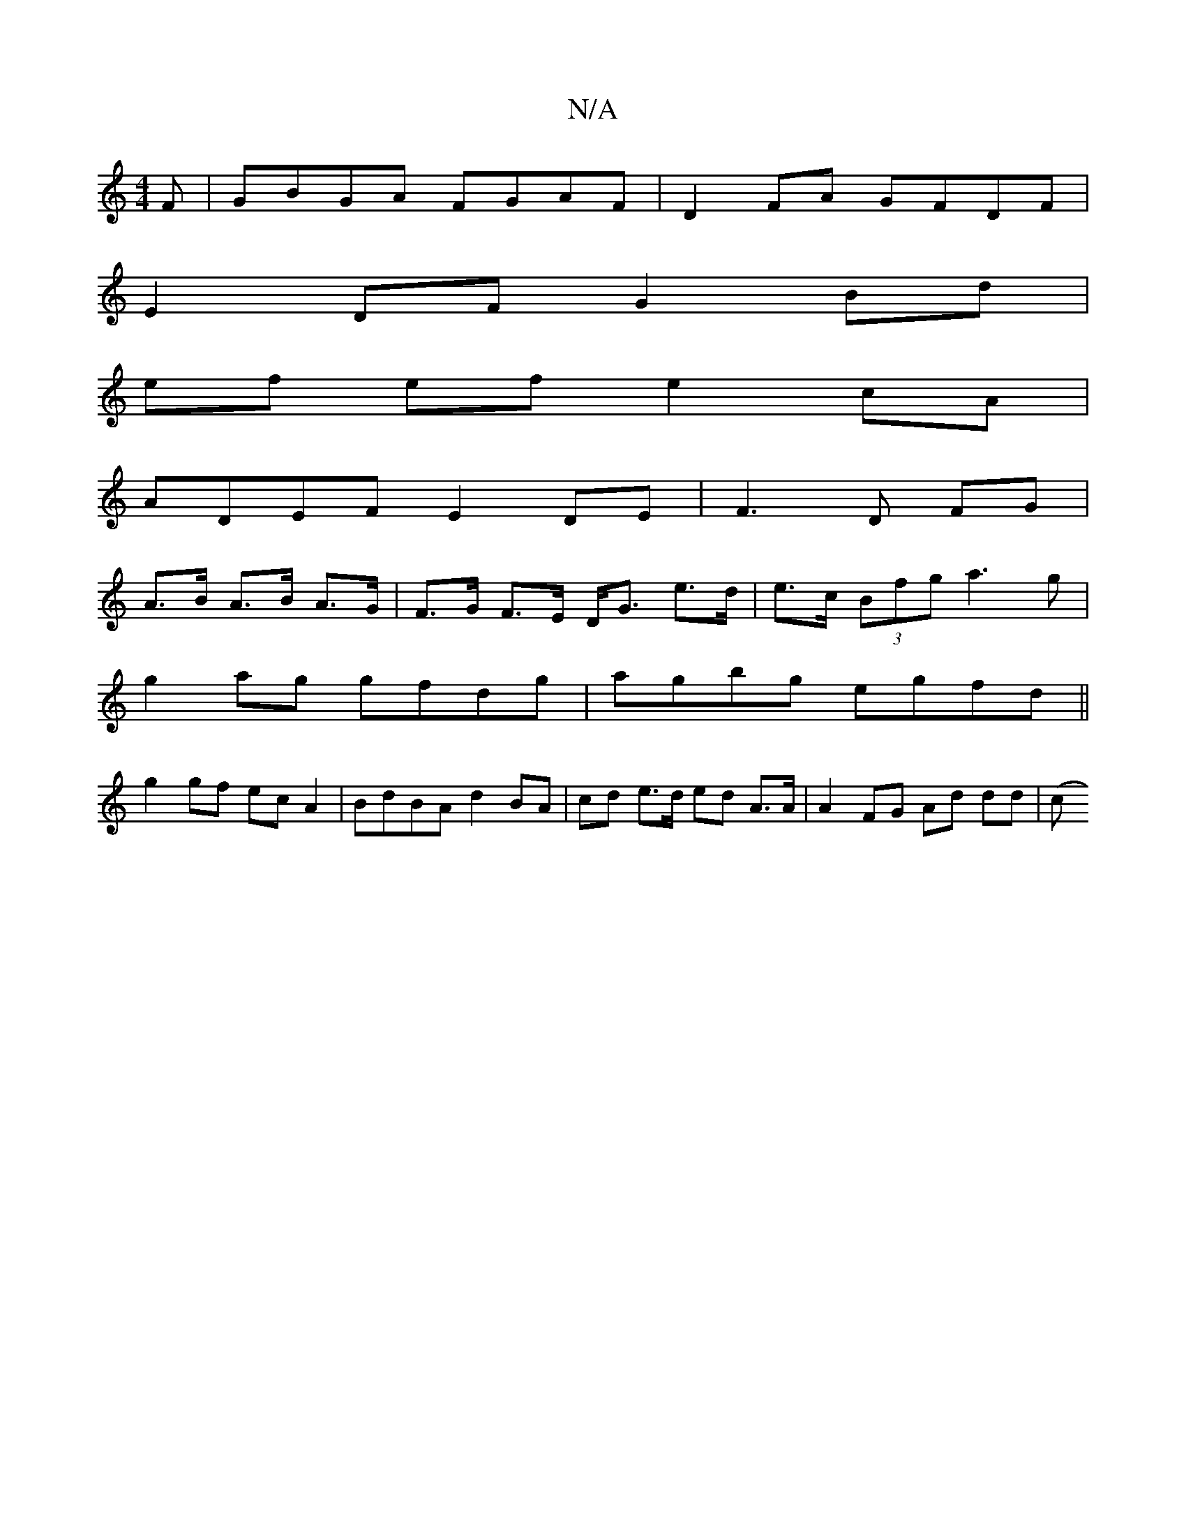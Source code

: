 X:1
T:N/A
M:4/4
R:N/A
K:Cmajor
F | GBGA FGAF | D2 FA GFDF | 
E2 DF G2 Bd |
ef ef e2 cA |
ADEF E2 DE|F3 D FG|
A>B A>B A>G | F>G F>E D<G e>d|e>c (3Bfg a3g|
g2 ag gfdg|agbg egfd||
g2gf ecA2|BdBA d2BA|cd e>d ed A>A | A2 FG Ad dd | (3(c